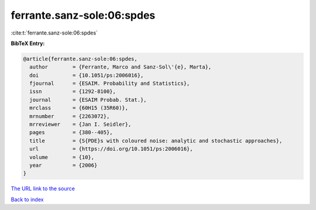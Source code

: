 ferrante.sanz-sole:06:spdes
===========================

:cite:t:`ferrante.sanz-sole:06:spdes`

**BibTeX Entry:**

.. code-block:: bibtex

   @article{ferrante.sanz-sole:06:spdes,
     author        = {Ferrante, Marco and Sanz-Sol\'{e}, Marta},
     doi           = {10.1051/ps:2006016},
     fjournal      = {ESAIM. Probability and Statistics},
     issn          = {1292-8100},
     journal       = {ESAIM Probab. Stat.},
     mrclass       = {60H15 (35R60)},
     mrnumber      = {2263072},
     mrreviewer    = {Jan I. Seidler},
     pages         = {380--405},
     title         = {S{PDE}s with coloured noise: analytic and stochastic approaches},
     url           = {https://doi.org/10.1051/ps:2006016},
     volume        = {10},
     year          = {2006}
   }
`The URL link to the source <https://doi.org/10.1051/ps:2006016>`_


`Back to index <../By-Cite-Keys.html>`_
